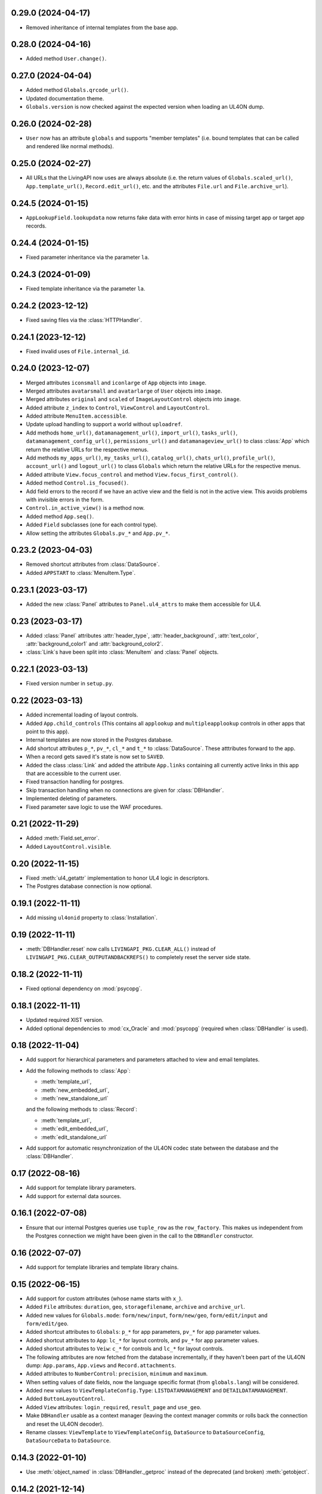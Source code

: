 0.29.0 (2024-04-17)
-------------------

*	Removed inheritance of internal templates from the base app.


0.28.0 (2024-04-16)
-------------------

*	Added method ``User.change()``.


0.27.0 (2024-04-04)
-------------------

*	Added method ``Globals.qrcode_url()``.

*	Updated documentation theme.

*	``Globals.version`` is now checked against the expected version when loading
	an UL4ON dump.


0.26.0 (2024-02-28)
-------------------

*	``User`` now has an attribute ``globals`` and supports "member templates"
	(i.e. bound templates that can be called and rendered like normal methods).


0.25.0 (2024-02-27)
-------------------

*	All URLs that the LivingAPI now uses are always absolute (i.e. the
	return values of ``Globals.scaled_url()``, ``App.template_url()``,
	``Record.edit_url()``, etc. and the attributes ``File.url`` and
	``File.archive_url``).


0.24.5 (2024-01-15)
-------------------

*	``AppLookupField.lookupdata`` now returns fake data with error hints
	in case of missing target app or target app records.


0.24.4 (2024-01-15)
-------------------

*	Fixed parameter inheritance via the parameter ``la``.


0.24.3 (2024-01-09)
-------------------

*	Fixed template inheritance via the parameter ``la``.


0.24.2 (2023-12-12)
-------------------

*	Fixed saving files via the :class:`HTTPHandler`.


0.24.1 (2023-12-12)
-------------------

*	Fixed invalid uses of ``File.internal_id``.


0.24.0 (2023-12-07)
-------------------

*	Merged attributes ``iconsmall`` and ``iconlarge`` of ``App`` objects
	into ``image``.

*	Merged attributes ``avatarsmall`` and ``avatarlarge`` of ``User``
	objects into ``image``.

*	Merged attributes ``original`` and ``scaled`` of ``ImageLayoutControl``
	objects into ``image``.

*	Added attribute ``z_index`` to ``Control``, ``ViewControl`` and
	``LayoutControl``.

*	Added attribute ``MenuItem.accessible``.

*	Update upload handling to support a world without ``uploadref``.

*	Add methods ``home_url()``, ``datamanagement_url()``, ``import_url()``,
	``tasks_url()``, ``datamanagement_config_url()``, ``permissions_url()`` and
	``datamanageview_url()`` to class :class:`App` which return the relative URLs
	for the respective menus.

*	Add methods ``my_apps_url()``, ``my_tasks_url()``, ``catalog_url()``,
	``chats_url()``, ``profile_url()``, ``account_url()`` and ``logout_url()``
	to class ``Globals`` which return the relative URLs for the respective
	menus.

*	Added attribute ``View.focus_control`` and method
	``View.focus_first_control()``.

*	Added method ``Control.is_focused()``.

*	Add field errors to the record if we have an active view and the field
	is not in the active view. This avoids problems with invisible errors in the
	form.

*	``Control.in_active_view()`` is a method now.

*	Added method ``App.seq()``.

*	Added ``Field`` subclasses (one for each control type).

*	Allow setting the attributes ``Globals.pv_*`` and ``App.pv_*``.


0.23.2 (2023-04-03)
-------------------

*	Removed shortcut attributes from :class:`DataSource`.

*	Added ``APPSTART`` to :class:`MenuItem.Type`.


0.23.1 (2023-03-17)
-------------------

*	Added the new :class:`Panel` attributes to ``Panel.ul4_attrs`` to make them
	accessible for UL4.


0.23 (2023-03-17)
-----------------

*	Added :class:`Panel` attributes :attr:`header_type`,
	:attr:`header_background`, :attr:`text_color`, :attr:`background_color1`
	and :attr:`background_color2`.

*	:class:`Link`\s have been split into :class:`MenuItem` and :class:`Panel`
	objects.


0.22.1 (2023-03-13)
-------------------

*	Fixed version number in ``setup.py``.


0.22 (2023-03-13)
-----------------

*	Added incremental loading of layout controls.

*	Added ``App.child_controls`` (This contains all ``applookup`` and
	``multipleapplookup`` controls in other apps that point to this app).

*	Internal templates are now stored in the Postgres database.

*	Add shortcut attributes ``p_*``, ``pv_*``, ``cl_*`` and ``t_*`` to
	:class:`DataSource`. These atttributes forward to the app.

*	When a record gets saved it's state is now set to ``SAVED``.

*	Added the class :class:`Link` and added the attribute ``App.links``
	containing all currently active links in this app that are accessible to
	the current user.

*	Fixed transaction handling for postgres.

*	Skip transaction handling when no connections are given for :class:`DBHandler`.

*	Implemented deleting of parameters.

*	Fixed parameter save logic to use the WAF procedures.


0.21 (2022-11-29)
-----------------

*	Added :meth:`Field.set_error`.

*	Added ``LayoutControl.visible``.


0.20 (2022-11-15)
-----------------

*	Fixed :meth:`ul4_getattr` implementation to honor UL4 logic in descriptors.

*	The Postgres database connection is now optional.


0.19.1 (2022-11-11)
-------------------

*	Add missing ``ul4onid`` property to :class:`Installation`.


0.19 (2022-11-11)
-----------------

*	:meth:`DBHandler.reset` now calls ``LIVINGAPI_PKG.CLEAR_ALL()`` instead
	of ``LIVINGAPI_PKG.CLEAR_OUTPUTANDBACKREFS()`` to completely reset the
	server side state.


0.18.2 (2022-11-11)
-------------------

*	Fixed optional dependency on :mod:`psycopg`.


0.18.1 (2022-11-11)
-------------------

*	Updated required XIST version.

*	Added optional dependencies to :mod:`cx_Oracle` and :mod:`psycopg` (required
	when :class:`DBHandler` is used).


0.18 (2022-11-04)
-----------------

*	Add support for hierarchical parameters and parameters attached to
	view and email templates.

*	Add the following methods to :class:`App`:

	- :meth:`template_url`,
	- :meth:`new_embedded_url`,
	- :meth:`new_standalone_url`

	and the following methods to :class:`Record`:

	- :meth:`template_url`,
	- :meth:`edit_embedded_url`,
	- :meth:`edit_standalone_url`

*	Add support for automatic resynchronization of the UL4ON codec state between
	the database and the :class:`DBHandler`.


0.17 (2022-08-16)
-----------------

*	Add support for template library parameters.

*	Add support for external data sources.


0.16.1 (2022-07-08)
-------------------

*	Ensure that our internal Postgres queries use ``tuple_row`` as the
	``row_factory``. This makes us independent from the Postgres connection
	we might have been given in the call to the ``DBHandler`` constructor.


0.16 (2022-07-07)
-----------------

*	Add support for template libraries and template library chains.


0.15 (2022-06-15)
-----------------

*	Add support for custom attributes (whose name starts with ``x_``).

*	Added ``File`` attributes: ``duration``, ``geo``, ``storagefilename``,
	``archive`` and ``archive_url``.

*	Added new values for ``Globals.mode``: ``form/new/input``, ``form/new/geo``,
	``form/edit/input`` and ``form/edit/geo``.

*	Added shortcut attributes to ``Globals``: ``p_*`` for app parameters,
	``pv_*`` for app parameter values.

*	Added shortcut attributes to ``App``: ``lc_*`` for layout controls,
	and ``pv_*`` for app parameter values.

*	Added shortcut attributes to ``Veiw``: ``c_*`` for controls and ``lc_*``
	for layout controls.

*	The following attributes are now fetched from the database incrementally,
	if they haven't been part of the UL4ON dump: ``App.params``, ``App.views``
	and ``Record.attachments``.

*	Added attributes to ``NumberControl``: ``precision``, ``minimum`` and
	``maximum``.

*	When setting values of date fields, now the language specific format
	(from ``globals.lang``) will be considered.

*	Added new values to ``ViewTemplateConfig.Type``: ``LISTDATAMANAGEMENT`` and
	``DETAILDATAMANAGEMENT``.

*	Added ``ButtonLayoutControl``.

*	Added ``View`` attributes: ``login_required``, ``result_page`` and
	``use_geo``.

*	Make ``DBHandler`` usable as a context manager (leaving the context manager
	commits or rolls back the connection and reset the UL4ON decoder).

*	Rename classes: ``ViewTemplate`` to ``ViewTemplateConfig``, ``DataSource``
	to ``DataSourceConfig``, ``DataSourceData`` to ``DataSource``.


0.14.3 (2022-01-10)
-------------------

*	Use :meth:`object_named` in :class:`DBHandler._getproc` instead of the
	deprecated (and broken) :meth:`getobject`.


0.14.2 (2021-12-14)
-------------------

*	Make :class:`KeyView` objects persistent.


0.14.1 (2021-12-14)
-------------------

*	Fixed setting a value for ``Fields``\s of ``IntControl`` and
	``NumberControl`` objects.


0.14 (2021-12-08)
-----------------

*	Renamed ``AppLookupControl.lookupapp`` to ``lookup_app`` and
	``AppLookupControl.lookupcontrols`` to ``lookup_controls``.

*	Added the following attributes to ``AppLookupControl``:

	-	``local_master_control``,
	-	``local_detail_controls``,
	-	``remote_master_control``.

*	Added the attribute ``favorite`` to ``App`` and expose it to UL4. Expose
	``superid`` to UL4ON.

*	Renamed ``App.language`` to ``App.lang``.

*	Fixed ``DatetimeSecondControl._asjson()`` to treat ``datetime.datetime``
	values correctly.

*	Updated ``DatetimeControl``, ``DatetimeMinuteControl`` and
	``DatetimeSecondControl`` to support setting values to strings (when they
	have the correct format).

*	Added an UL4 attribute ``format`` to ``DatetimeControl``,
	``DatetimeMinuteControl`` and ``DatetimeSecondControl`` that gives the
	appropriate UL4 format string for formatting a value for this control
	(depending on ``globals.lang``).


*	Added ``Globals.mode`` which is the template mode we're running in. Valid
	values are ``"form/new/init"``, ``"form/new/search"``, ``"form/new/failed"``,
	``"form/new/presave"``, ``"form/new/postsave"``, ``"form/edit/init"``,
	``"form/edit/search"``, ``"form/edit/failed"``, ``"form/edit/presave``,
	``"form/edit/postsave"``, ``"view/list"``, ``"view/detail"``,
	``"view/support"``, ``"email/text`` and ``email/html"``.

*	Most LivingAPI objects are now persistent objects.

*	Implement ``Globals.scaled_url()``.

*	Added the classes ``ViewControl``, ``HTMLLayoutControl`` and
	``ImageLayoutControl`` and attributes ``View.controls`` and ``App.active_view``.

*	Setting ``App.active_view`` to a ``View`` objects makes ``Control``
	attributes honor the additional information defined in the ``View``.

*	Added ``View`` attributes ``lang``, ``controls`` and ``layout_controls``.

*	Added ``App`` attribute ``layout_controls``.

*	Added various ``Control`` attributes that are used in ``View``s: ``top``,
	``left``, ``width``, ``height``, ``default``, ``tabindex``, ``minlength``,
	``maxlength``, ``required``, ``placeholder``, ``mode``, ``labelpos``,
	``autoalign`` and ``labelwidth``.

*	Added attribute ``format`` to ``DateControl``.

*	Added attributes ``none_key`` and ``none_label`` to ``LookupControl``,
	``MultipleLookupControl``, ``AppLookupControl`` and
	``MultipleAppLookupControl``.

*	Implemented field value validation and support for field default values.


0.13 (2020-09-17)
-----------------

*	Add support for "deferred" types in :class:`Attr`. This makes it possible
	to have cyclic references in attribute "declarations".

*	Add the attributes ``app`` and ``record`` to :class:`Globals`.

*	Accessing ``globals.templates`` or ``app.templates`` now fetches the
	templates via the handlers :meth:`fetch_templates` method (which only does
	something in :class:`DBHandler`).

*	:class:`DBHandler` now accepts either the ``account`` or the ``ide_id``
	argument.

*	Added :class:`FileSignatureControl` and :class:`HTMLControl`.


0.12.4 (2021-02-15)
-------------------

*	Fixed order of type checks in :meth:`DatetimeSecondControl._asjson`.


0.12.3 (2020-04-24)
-------------------

*	Remove debug prints.


0.12.2 (2020-04-24)
-------------------

*	Pass the handler to the fields when creating JSON for the
	:class:`HTTPHandler` or procedure arguments for the :class:`DBHandler`.
	This is used so that the correct ``VARCHARS`` type from the target database
	can be used when saving a record via a :class:`DBHandler`.

*	Fixed procedure argument handling for :class:`MultipleLookupControl` (the
	list value has to be wrapped in a ``VARCHARS`` object).


0.12.1 (2020-02-18)
-------------------

*	Fixed field validation for multiple lookup fields.


0.12 (2020-01-16)
-----------------

*	Removed debug code from ``DBHandler.meta_data``.

*	Add support for sets in vSQL.

*	When creating vSQL constants :class:`datetime` objects are no longer
	converted to vSQL date objects when the time portion of the :class:`datetime`
	object is zero.

*	Properly mark a record as deleted when it gets deleted via the
	:class:`DBHandler`.

*	View templates and internal templates can now be deleted via the
	:class:`DBHandler`.

*	Fixed handling of vSQL slices with missing start or stop indexes.

*	Add dependency on :mod:`Pillow`.

*	Allow communication with the :class:`HTTPHandler` with an existing
	authentication token.

*	Add proper handling of database exceptions to :meth:`DBHandler.save_record`.

*	Add more tests.

*	Handle recursion in :meth:`Record.__repr__`.

*	Its now possible to pass more than one error to :meth:`Record.add_error` and
	:meth:`Field.add_error`.

*	When uploading files via the :class:`HTTPHandler` pass along the MIME type.


0.11 (2019-08-15)
-----------------

*	The ``HTTPHandler`` now delays logging into LivingApps until the first real
	request. Furthermore it automatically appends ``gateway/`` to the base URL
	and omits that part when constructing request URLs. The result of that it
	that it's possible to replace the base URL with something else after the
	``HTTPHandler`` has been created and before the first request is made.
	(This makes it possible to talk to the gateway host directly on custom
	LivingApps installations.)

*	Added a ``force`` argument to the method ``Record.save()``. With
	``force=False`` (the default) any errors on the record or any of the fields
	will raise an exception. The ``force=True`` the record will be saved anyway.
	The return value indicated whether the record was really saved or the database
	or gateway returned an error. Referencing unsaved records or files are now
	handled in a similar way: ``force=False`` will raise an exception and
	``force=True`` will replace those references with ``None`` and add an error
	messsage to the field.

*	It is now possible to create a ``File`` object and pass the content to the
	constructor. This is useful when a file has to be uploaded but none of the
	supported methods for creating one via ``Handler.file()`` do the right thing.
	If content is passed, the mime type is ``image`` and the arguments
	``width`` and ``height`` are ``None`` the image size will be calculated
	automatically from the data (using :mod:`Pillow`).


0.10 (2019-07-24)
-----------------

*	Added support for saving uploads via the ``HTTPHandler``.

*	Added support for the attribute ``Globals.hostname``.


0.9 (2019-06-26)
----------------

*	Fixed shortcut attributes for the ``Globals`` object.

*	First Cheeseshop release.


0.8.2 (2019-06-13)
------------------

*	Expose the method ``Field.is_empty()`` to UL4.
